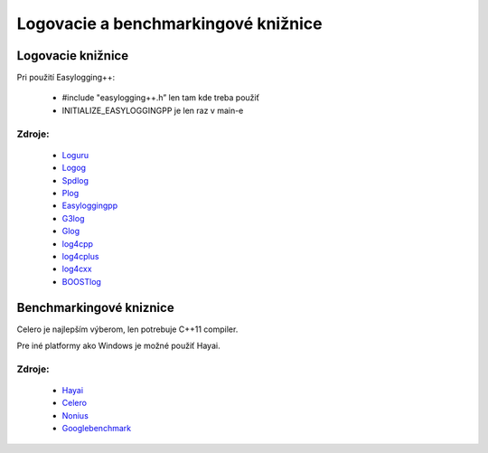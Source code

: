 Logovacie a benchmarkingové knižnice
====================================

Logovacie knižnice
------------------

.. exceltable::
   :file: c:\Python27\3dsoftviz_doc\log_benchmark_libs.xls
   :header: 1
   :sheet: Loggers
   :selection: A1:H10
 
Pri použití Easylogging++:

   * #include "easylogging++.h” len tam kde treba použiť
   * INITIALIZE_EASYLOGGINGPP je len raz v main-e
 
Zdroje:
^^^^^^^

	* Loguru_
	* Logog_
	* Spdlog_
	* Plog_
	* Easyloggingpp_
	* G3log_
	* Glog_
	* log4cpp_
	* log4cplus_
	* log4cxx_
	* BOOSTlog_
	
Benchmarkingové kniznice
------------------------
   
.. exceltable::
   :file: c:\Python27\3dsoftviz_doc\log_benchmark_libs.xls
   :header: 1
   :sheet: Benchmarks
   :selection: A1:H5
   
Celero je najlepším výberom, len potrebuje C++11 compiler.

Pre iné platformy ako Windows je možné použiť Hayai.

   
Zdroje:
^^^^^^^

	* Hayai_
	* Celero_
	* Nonius_
	* Googlebenchmark_
   
.. _loguru: https://github.com/emilk/loguru
.. _logog: https://johnwbyrd.github.io/logog/index.html
.. _spdlog: https://github.com/gabime/spdlog
.. _plog: https://github.com/SergiusTheBest/plog
.. _easyloggingpp: https://github.com/easylogging/easyloggingpp/blob/master/README.md
.. _g3log: https://bitbucket.org/KjellKod/g2log/src https://github.com/KjellKod/g3log
.. _glog: https://github.com/google/glog
.. _log4cpp: http://log4cpp.sourceforge.net/ 
.. _log4cplus: https://sourceforge.net/projects/log4cplus 
.. _log4cxx: http://logging.apache.org/log4cxx/index.html
.. _boostlog: http://www.boost.org/doc/libs/1_60_0/libs/log/doc/html/index.html
.. _hayai: https://github.com/nickbruun/hayai
.. _celero: https://github.com/DigitalInBlue/Celero
.. _nonius: https://github.com/rmartinho/nonius
.. _googlebenchmark: https://github.com/google/benchmark